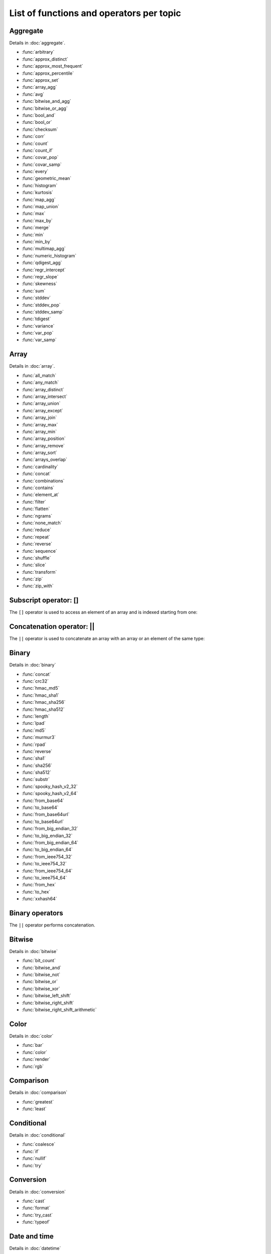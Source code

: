 =========================================
List of functions and operators per topic
=========================================

Aggregate
---------

Details in :doc:`aggregate`.

- :func:`arbitrary`
- :func:`approx_distinct`
- :func:`approx_most_frequent`
- :func:`approx_percentile`
- :func:`approx_set`
- :func:`array_agg`
- :func:`avg`
- :func:`bitwise_and_agg`
- :func:`bitwise_or_agg`
- :func:`bool_and`
- :func:`bool_or`
- :func:`checksum`
- :func:`corr`
- :func:`count`
- :func:`count_if`
- :func:`covar_pop`
- :func:`covar_samp`
- :func:`every`
- :func:`geometric_mean`
- :func:`histogram`
- :func:`kurtosis`
- :func:`map_agg`
- :func:`map_union`
- :func:`max`
- :func:`max_by`
- :func:`merge`
- :func:`min`
- :func:`min_by`
- :func:`multimap_agg`
- :func:`numeric_histogram`
- :func:`qdigest_agg`
- :func:`regr_intercept`
- :func:`regr_slope`
- :func:`skewness`
- :func:`sum`
- :func:`stddev`
- :func:`stddev_pop`
- :func:`stddev_samp`
- :func:`tdigest`
- :func:`variance`
- :func:`var_pop`
- :func:`var_samp`

Array
-----

Details in :doc:`array`.

- :func:`all_match`
- :func:`any_match`
- :func:`array_distinct`
- :func:`array_intersect`
- :func:`array_union`
- :func:`array_except`
- :func:`array_join`
- :func:`array_max`
- :func:`array_min`
- :func:`array_position`
- :func:`array_remove`
- :func:`array_sort`
- :func:`arrays_overlap`
- :func:`cardinality`
- :func:`concat`
- :func:`combinations`
- :func:`contains`
- :func:`element_at`
- :func:`filter`
- :func:`flatten`
- :func:`ngrams`
- :func:`none_match`
- :func:`reduce`
- :func:`repeat`
- :func:`reverse`
- :func:`sequence`
- :func:`shuffle`
- :func:`slice`
- :func:`transform`
- :func:`zip`
- :func:`zip_with`

Subscript operator: []
----------------------

The ``[]`` operator is used to access an element of an array and is indexed
starting from one::

Concatenation operator: ||
--------------------------

The ``||`` operator is used to concatenate an array with an array or an element
of the same type::

Binary
------

Details in :doc:`binary`

- :func:`concat`
- :func:`crc32`
- :func:`hmac_md5`
- :func:`hmac_sha1`
- :func:`hmac_sha256`
- :func:`hmac_sha512`
- :func:`length`
- :func:`lpad`
- :func:`md5`
- :func:`murmur3`
- :func:`rpad`
- :func:`reverse`
- :func:`sha1`
- :func:`sha256`
- :func:`sha512`
- :func:`substr`
- :func:`spooky_hash_v2_32`
- :func:`spooky_hash_v2_64`
- :func:`from_base64`
- :func:`to_base64`
- :func:`from_base64url`
- :func:`to_base64url`
- :func:`from_big_endian_32`
- :func:`to_big_endian_32`
- :func:`from_big_endian_64`
- :func:`to_big_endian_64`
- :func:`from_ieee754_32`
- :func:`to_ieee754_32`
- :func:`from_ieee754_64`
- :func:`to_ieee754_64`
- :func:`from_hex`
- :func:`to_hex`
- :func:`xxhash64`

Binary operators
----------------

The ``||`` operator performs concatenation.

Bitwise
-------

Details in :doc:`bitwise`

- :func:`bit_count`
- :func:`bitwise_and`
- :func:`bitwise_not`
- :func:`bitwise_or`
- :func:`bitwise_xor`
- :func:`bitwise_left_shift`
- :func:`bitwise_right_shift`
- :func:`bitwise_right_shift_arithmetic`

Color
-----

Details in :doc:`color`

- :func:`bar`
- :func:`color`
- :func:`render`
- :func:`rgb`

Comparison
----------
Details in :doc:`comparison`

- :func:`greatest`
- :func:`least`

.. _comparison_operators:
.. _like_operator:
.. _is_distinct_operator:
.. _is_null_operator:
.. _range_operator:

Conditional
-----------
Details in :doc:`conditional`

- :func:`coalesce`
- :func:`if`
- :func:`nullif`
- :func:`try`

Conversion
----------

Details in :doc:`conversion`

- :func:`cast`
- :func:`format`
- :func:`try_cast`
- :func:`typeof`

Date and time
-------------

Details in :doc:`datetime`

- :func:`current_timezone`
- :func:`date`
- :func:`last_day_of_month`
- :func:`from_iso8601_timestamp`
- :func:`from_iso8601_date`
- :func:`at_timezone`
- :func:`with_timezone`
- :func:`from_unixtime`
- :func:`from_unixtime_nanos`
- :func:`now`
- :func:`to_iso8601`
- :func:`to_milliseconds`
- :func:`to_unixtime`
- :func:`date_trunc`
- :func:`date_add`
- :func:`date_diff`
- :func:`parse_duration`
- :func:`human_readable_seconds`
- :func:`date_format`
- :func:`date_parse`

Decimal
-------


Geospatial
----------

HyperLogLog
-----------


JSON
----

Lambda
------

Logical
-------

Machine learning
----------------

Map
---

Math
----

Quantile digest
---------------


Regular expression
------------------

Session
-------

String
------

System
------


T-Digest
--------

Teradata
--------

UUID
----

URL
---

Window
------




